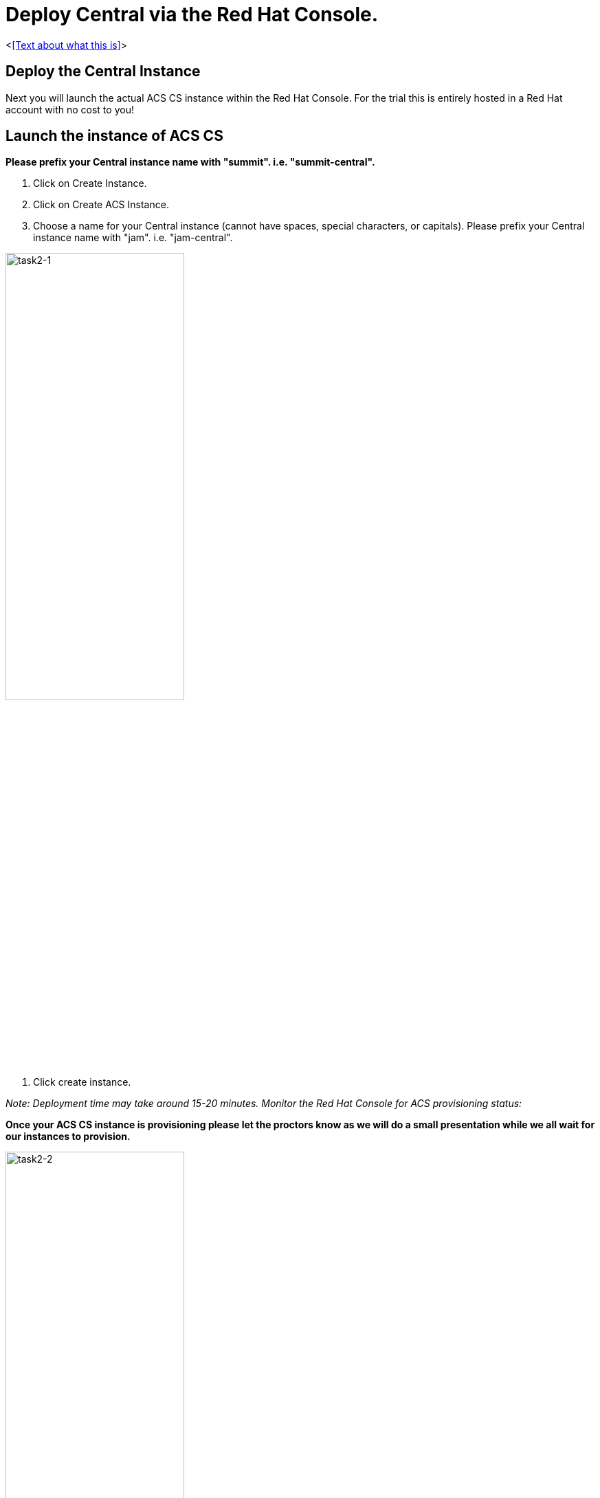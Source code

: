 = Deploy Central via the Red Hat Console.

<<<Text about what this is>>>

== Deploy the Central Instance

Next you will launch the actual ACS CS instance within the Red Hat Console. For the trial this is entirely hosted in a Red Hat account with no cost to you!

== Launch the instance of ACS CS

*Please prefix your Central instance name with "summit". i.e. "summit-central".*

. Click on Create Instance.

. Click on Create ACS Instance.

. Choose a name for your Central instance (cannot have spaces, special characters, or capitals). Please prefix your Central instance name with "jam". i.e. "jam-central".

image::task2-1.png[task2-1,55%]

. Click create instance.

_Note: Deployment time may take around 15-20 minutes. Monitor the Red Hat Console for ACS provisioning status:_

*Once your ACS CS instance is provisioning please let the proctors know as we will do a small presentation while we all wait for our instances to provision.*

image::task2-2.png[task2-2,55%]


